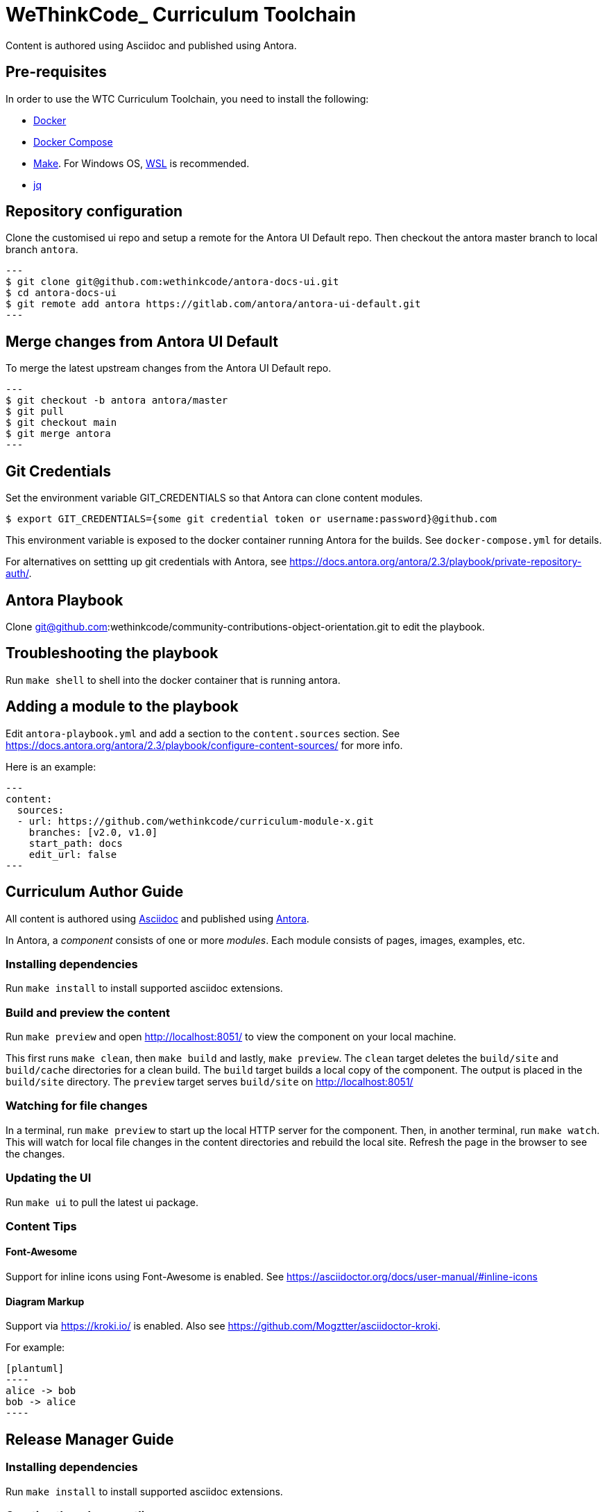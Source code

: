 = WeThinkCode_ Curriculum Toolchain

Content is authored using Asciidoc and published using Antora.

== Pre-requisites

In order to use the WTC Curriculum Toolchain, you need to install the following:

* https://docs.docker.com/engine/install/[Docker]
* https://docs.docker.com/compose/install/[Docker Compose]
* https://www.gnu.org/software/make/[Make]. For Windows OS, https://docs.microsoft.com/en-us/windows/wsl/install-win10[WSL] 
is recommended.
* https://stedolan.github.io/jq/[jq]

== Repository configuration

Clone the customised ui repo and setup a remote for the Antora UI Default repo.
Then checkout the antora master branch to local branch `antora`.

[source]
---
$ git clone git@github.com:wethinkcode/antora-docs-ui.git
$ cd antora-docs-ui
$ git remote add antora https://gitlab.com/antora/antora-ui-default.git
---

== Merge changes from Antora UI Default

To merge the latest upstream changes from the Antora UI Default repo.

[source]
---
$ git checkout -b antora antora/master
$ git pull
$ git checkout main
$ git merge antora
---

== Git Credentials
Set the environment variable GIT_CREDENTIALS so that Antora can clone content modules.

```
$ export GIT_CREDENTIALS={some git credential token or username:password}@github.com
```

This environment variable is exposed to the docker container running Antora for the builds.
See `docker-compose.yml` for details.

For alternatives on settting up git credentials with Antora, 
see https://docs.antora.org/antora/2.3/playbook/private-repository-auth/.

== Antora Playbook

Clone git@github.com:wethinkcode/community-contributions-object-orientation.git to edit the playbook.

== Troubleshooting the playbook

Run `make shell` to shell into the docker container that is running antora.

== Adding a module to the playbook

Edit `antora-playbook.yml` and add a section to the `content.sources` section.
See https://docs.antora.org/antora/2.3/playbook/configure-content-sources/ for more info.

Here is an example:

[source,yaml]
---
content:
  sources:
  - url: https://github.com/wethinkcode/curriculum-module-x.git 
    branches: [v2.0, v1.0]
    start_path: docs
    edit_url: false
---


== Curriculum Author Guide

All content is authored using https://docs.asciidoctor.org/asciidoc/latest/[Asciidoc] and 
published using https://docs.antora.org/antora/2.3/[Antora].

In Antora, a _component_ consists of one or more _modules_. Each module consists of pages, images, examples, etc.

=== Installing dependencies

Run `make install` to install supported asciidoc extensions.

=== Build and preview the content 

Run `make preview` and open http://localhost:8051/ to view the component on your local machine.

This first runs `make clean`, then `make build` and lastly, `make preview`.
The `clean` target deletes the `build/site` and `build/cache` directories for a clean build.
The `build` target builds a local copy of the component. The output is placed in the `build/site` directory.
The `preview` target serves `build/site` on http://localhost:8051/

=== Watching for file changes

In a terminal, run `make preview` to start up the local HTTP server for the component.
Then, in another terminal, run `make watch`. This will watch for local file changes in the content directories and rebuild the local site.
Refresh the page in the browser to see the changes.

=== Updating the UI

Run `make ui` to pull the latest ui package.

=== Content Tips

==== Font-Awesome

Support for inline icons using Font-Awesome is enabled. See https://asciidoctor.org/docs/user-manual/#inline-icons

==== Diagram Markup

Support via https://kroki.io/ is enabled. Also see https://github.com/Mogztter/asciidoctor-kroki.

For example:

```
[plantuml]
----
alice -> bob
bob -> alice
----
```

== Release Manager Guide

=== Installing dependencies

Run `make install` to install supported asciidoc extensions.

=== Creating the release outline

In the `release-outline` folder, create two documents using the release number:

* nav-1.adoc
* release-1.txt

In release.txt, list the paths to the pages or modules you wish to release from the modules directory under the content directory (make sure there is an empty line at the end of the file):

----
ROOT
001-fizzbuzz
002-hangman

----

In nav.adoc, create the full navigation as you would like it to appear for that release:

----
* xref:release-notes.adoc[Release Notes]
* xref:index.adoc[Overview]
* xref:setup.adoc[Development Setup]
* xref:intro-to-java.adoc[Introduction to Java]
* xref:unit-testing-with-java.adoc[Unit Testing with Java]
** xref:exercise-fizzbuzz.adoc[Exercise: FizzBuzz icon:code[] ]
----

=== Releasing content

Run `make release` with the release number to clean the release folder and copy over the appropriate navigation and content (e.g. `make release 5`).

=== Build and preview the content 

Run `make preview PLAYBOOK=release` and open http://localhost:8051/ to view the component on your local machine.

This first runs `make clean`, then `make build` and lastly, `make preview`.
The `clean` target deletes the `build/site` and `build/cache` directories for a clean build.
The `build` target builds a local copy of the component. The output is placed in the `build/site` directory.
The `preview` target serves `build/site` on http://localhost:8051/

=== Updating the UI

Run `make ui` to pull the latest ui package.

=== For any other information

Visit http://localhost:8051/ by running make preview.